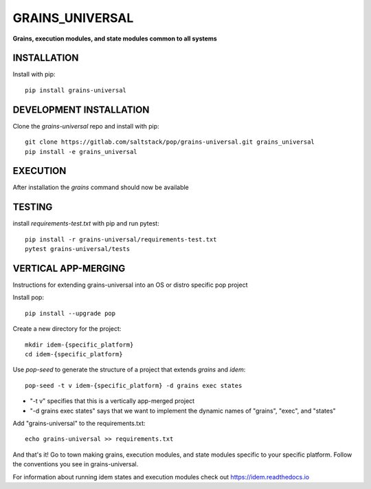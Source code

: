 ****************
GRAINS_UNIVERSAL
****************
**Grains, execution modules, and state modules common to all systems**

INSTALLATION
============

Install with pip::

    pip install grains-universal

DEVELOPMENT INSTALLATION
========================


Clone the `grains-universal` repo and install with pip::

    git clone https://gitlab.com/saltstack/pop/grains-universal.git grains_universal
    pip install -e grains_universal

EXECUTION
=========
After installation the `grains` command should now be available

TESTING
=======
install `requirements-test.txt` with pip and run pytest::

    pip install -r grains-universal/requirements-test.txt
    pytest grains-universal/tests

VERTICAL APP-MERGING
====================
Instructions for extending grains-universal into an OS or distro specific pop project

Install pop::

    pip install --upgrade pop

Create a new directory for the project::

    mkdir idem-{specific_platform}
    cd idem-{specific_platform}


Use `pop-seed` to generate the structure of a project that extends `grains` and `idem`::

    pop-seed -t v idem-{specific_platform} -d grains exec states

* "-t v" specifies that this is a vertically app-merged project
*  "-d grains exec states" says that we want to implement the dynamic names of "grains", "exec", and "states"

Add "grains-universal" to the requirements.txt::

    echo grains-universal >> requirements.txt

And that's it!  Go to town making grains, execution modules, and state modules specific to your specific platform.
Follow the conventions you see in grains-universal.

For information about running idem states and execution modules check out
https://idem.readthedocs.io
